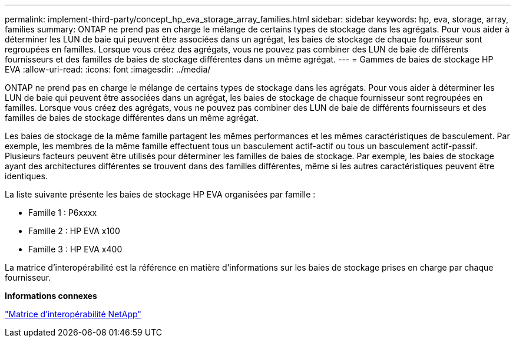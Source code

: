 ---
permalink: implement-third-party/concept_hp_eva_storage_array_families.html 
sidebar: sidebar 
keywords: hp, eva, storage, array, families 
summary: ONTAP ne prend pas en charge le mélange de certains types de stockage dans les agrégats. Pour vous aider à déterminer les LUN de baie qui peuvent être associées dans un agrégat, les baies de stockage de chaque fournisseur sont regroupées en familles. Lorsque vous créez des agrégats, vous ne pouvez pas combiner des LUN de baie de différents fournisseurs et des familles de baies de stockage différentes dans un même agrégat. 
---
= Gammes de baies de stockage HP EVA
:allow-uri-read: 
:icons: font
:imagesdir: ../media/


[role="lead"]
ONTAP ne prend pas en charge le mélange de certains types de stockage dans les agrégats. Pour vous aider à déterminer les LUN de baie qui peuvent être associées dans un agrégat, les baies de stockage de chaque fournisseur sont regroupées en familles. Lorsque vous créez des agrégats, vous ne pouvez pas combiner des LUN de baie de différents fournisseurs et des familles de baies de stockage différentes dans un même agrégat.

Les baies de stockage de la même famille partagent les mêmes performances et les mêmes caractéristiques de basculement. Par exemple, les membres de la même famille effectuent tous un basculement actif-actif ou tous un basculement actif-passif. Plusieurs facteurs peuvent être utilisés pour déterminer les familles de baies de stockage. Par exemple, les baies de stockage ayant des architectures différentes se trouvent dans des familles différentes, même si les autres caractéristiques peuvent être identiques.

La liste suivante présente les baies de stockage HP EVA organisées par famille :

* Famille 1 : P6xxxx
* Famille 2 : HP EVA x100
* Famille 3 : HP EVA x400


La matrice d'interopérabilité est la référence en matière d'informations sur les baies de stockage prises en charge par chaque fournisseur.

*Informations connexes*

https://mysupport.netapp.com/matrix["Matrice d'interopérabilité NetApp"]
